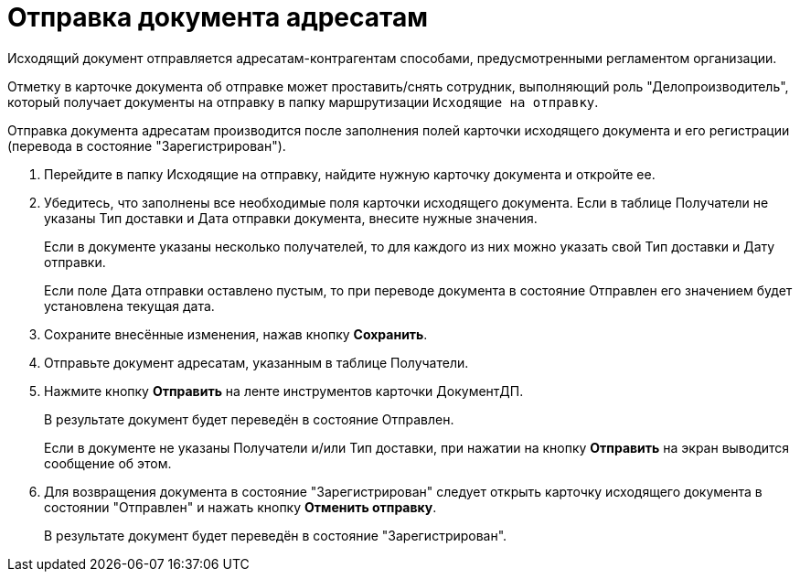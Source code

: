 = Отправка документа адресатам

Исходящий документ отправляется адресатам-контрагентам способами, предусмотренными регламентом организации.

Отметку в карточке документа об отправке может проставить/снять сотрудник, выполняющий роль "Делопроизводитель", который получает документы на отправку в папку маршрутизации `Исходящие на отправку`.

Отправка документа адресатам производится после заполнения полей карточки исходящего документа и его регистрации (перевода в состояние "Зарегистрирован").

[arabic]
. Перейдите в папку Исходящие на отправку, найдите нужную карточку документа и откройте ее.
. Убедитесь, что заполнены все необходимые поля карточки исходящего документа. Если в таблице Получатели не указаны Тип доставки и Дата отправки документа, внесите нужные значения.
+
Если в документе указаны несколько получателей, то для каждого из них можно указать свой Тип доставки и Дату отправки.
+
Если поле Дата отправки оставлено пустым, то при переводе документа в состояние Отправлен его значением будет установлена текущая дата.
. Сохраните внесённые изменения, нажав кнопку *Сохранить*.
. Отправьте документ адресатам, указанным в таблице Получатели.
. Нажмите кнопку *Отправить* на ленте инструментов карточки ДокументДП.
+
В результате документ будет переведён в состояние Отправлен.
+
Если в документе не указаны Получатели и/или Тип доставки, при нажатии на кнопку *Отправить* на экран выводится сообщение об этом.
. Для возвращения документа в состояние "Зарегистрирован" следует открыть карточку исходящего документа в состоянии "Отправлен" и нажать кнопку *Отменить отправку*.
+
В результате документ будет переведён в состояние "Зарегистрирован".
